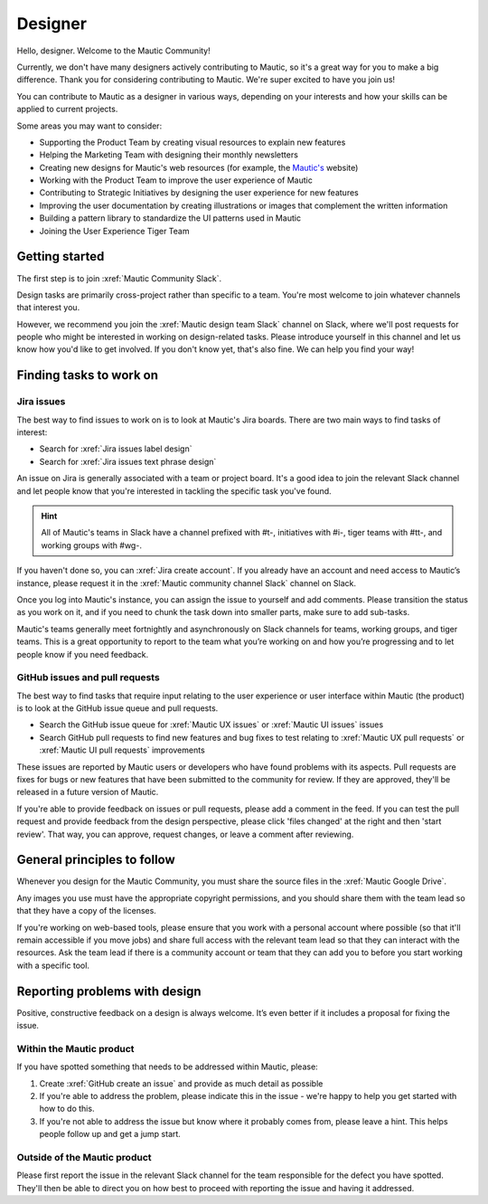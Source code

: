 Designer
########

.. vale off

Hello, designer. Welcome to the Mautic Community!

Currently, we don't have many designers actively contributing to Mautic, so it's a great way for you to make a big difference. Thank you for considering contributing to Mautic. We're super excited to have you join us!

.. vale on

You can contribute to Mautic as a designer in various ways, depending on your interests and how your skills can be applied to current projects.

Some areas you may want to consider:

- Supporting the Product Team by creating visual resources to explain new features
- Helping the Marketing Team with designing their monthly newsletters
- Creating new designs for Mautic's web resources (for example, the `Mautic's`_ website)
  
  .. _Mautic's: https://www.mautic.org  
- Working with the Product Team to improve the user experience of Mautic 
- Contributing to Strategic Initiatives by designing the user experience for new features
- Improving the user documentation by creating illustrations or images that complement the written information
- Building a pattern library to standardize the UI patterns used in Mautic
- Joining the User Experience Tiger Team

Getting started
***************

The first step is to join :xref:`Mautic Community Slack`.

Design tasks are primarily cross-project rather than specific to a team. You're most welcome to join whatever channels that interest you.

.. vale off

However, we recommend you join the :xref:`Mautic design team Slack` channel on Slack, where we'll post requests for people who might be interested in working on design-related tasks. Please introduce yourself in this channel and let us know how you'd like to get involved. If you don't know yet, that's also fine. We can help you find your way!

.. vale on

Finding tasks to work on
************************

Jira issues
===========

The best way to find issues to work on is to look at Mautic's Jira boards. There are two main ways to find tasks of interest:

- Search for :xref:`Jira issues label design`
- Search for :xref:`Jira issues text phrase design`

An issue on Jira is generally associated with a team or project board. It's a good idea to join the relevant Slack channel and let people know that you're interested in tackling the specific task you've found.

.. hint::

  All of Mautic's teams in Slack have a channel prefixed with #t-, initiatives with #i-, tiger teams with #tt-, and working groups with #wg-.

If you haven't done so, you can :xref:`Jira create account`. If you already have an account and need access to Mautic’s instance, please request it in the :xref:`Mautic community channel Slack` channel on Slack.

Once you log into Mautic's instance, you can assign the issue to yourself and add comments. Please transition the status as you work on it, and if you need to chunk the task down into smaller parts, make sure to add sub-tasks.

Mautic's teams generally meet fortnightly and asynchronously on Slack channels for teams, working groups, and tiger teams. This is a great opportunity to report to the team what you’re working on and how you’re progressing and to let people know if you need feedback.

GitHub issues and pull requests
===============================

The best way to find tasks that require input relating to the user experience or user interface within Mautic (the product) is to look at the GitHub issue queue and pull requests.

- Search the GitHub issue queue for :xref:`Mautic UX issues` or :xref:`Mautic UI issues` issues
- Search GitHub pull requests to find new features and bug fixes to test relating to :xref:`Mautic UX pull requests` or :xref:`Mautic UI pull requests` improvements

These issues are reported by Mautic users or developers who have found problems with its aspects. Pull requests are fixes for bugs or new features that have been submitted to the community for review. If they are approved, they'll be released in a future version of Mautic.

If you're able to provide feedback on issues or pull requests, please add a comment in the feed. If you can test the pull request and provide feedback from the design perspective, please click 'files changed' at the right and then 'start review'. That way, you can approve, request changes, or leave a comment after reviewing.

.. [//]: # TODO: Add a link to documentation on how to test PRs

General principles to follow
****************************

Whenever you design for the Mautic Community, you must share the source files in the :xref:`Mautic Google Drive`.

Any images you use must have the appropriate copyright permissions, and you should share them with the team lead so that they have a copy of the licenses.

If you're working on web-based tools, please ensure that you work with a personal account where possible (so that it'll remain accessible if you move jobs) and share full access with the relevant team lead so that they can interact with the resources. Ask the team lead if there is a community account or team that they can add you to before you start working with a specific tool.

Reporting problems with design
******************************

Positive, constructive feedback on a design is always welcome. It’s even better if it includes a proposal for fixing the issue.

.. vale off

Within the Mautic product
=========================

.. vale on

If you have spotted something that needs to be addressed within Mautic, please:

1. Create :xref:`GitHub create an issue` and provide as much detail as possible
2. If you're able to address the problem, please indicate this in the issue - we're happy to help you get started with how to do this.
3. If you're not able to address the issue but know where it probably comes from, please leave a hint. This helps people follow up and get a jump start.

.. vale off

Outside of the Mautic product
=============================

.. vale on

Please first report the issue in the relevant Slack channel for the team responsible for the defect you have spotted. They'll then be able to direct you on how best to proceed with reporting the issue and having it addressed.
